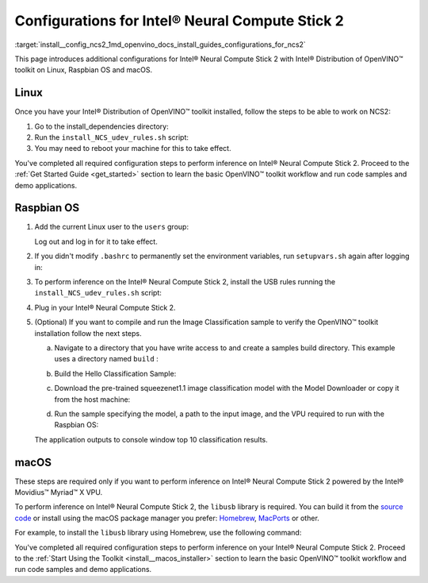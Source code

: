 .. index:: pair: page; Configurations for Intel® Neural Compute Stick 2
.. _install__config_ncs2:


Configurations for Intel® Neural Compute Stick 2
=================================================

:target:`install__config_ncs2_1md_openvino_docs_install_guides_configurations_for_ncs2`





.. _ncs guide:

This page introduces additional configurations for Intel® Neural Compute Stick 2 with Intel® Distribution of OpenVINO™ toolkit on Linux, Raspbian OS and macOS.

Linux
~~~~~

Once you have your Intel® Distribution of OpenVINO™ toolkit installed, follow the steps to be able to work on NCS2:

#. Go to the install_dependencies directory:
   
   .. ref-code-block:: cpp
   
   	cd <INSTALL_DIR>/install_dependencies/

#. Run the ``install_NCS_udev_rules.sh`` script:
   
   .. ref-code-block:: cpp
   
   	./install_NCS_udev_rules.sh

#. You may need to reboot your machine for this to take effect.

You've completed all required configuration steps to perform inference on Intel® Neural Compute Stick 2. Proceed to the :ref:`Get Started Guide <get_started>` section to learn the basic OpenVINO™ toolkit workflow and run code samples and demo applications.

.. _ncs guide raspbianos:

Raspbian OS
~~~~~~~~~~~

#. Add the current Linux user to the ``users`` group:
   
   .. ref-code-block:: cpp
   
   	sudo usermod -a -G users "$(whoami)"
   
   Log out and log in for it to take effect.

#. If you didn't modify ``.bashrc`` to permanently set the environment variables, run ``setupvars.sh`` again after logging in:
   
   .. ref-code-block:: cpp
   
   	source /opt/intel/openvino_2022/setupvars.sh

#. To perform inference on the Intel® Neural Compute Stick 2, install the USB rules running the ``install_NCS_udev_rules.sh`` script:
   
   .. ref-code-block:: cpp
   
   	sh /opt/intel/openvino_2022/install_dependencies/install_NCS_udev_rules.sh

#. Plug in your Intel® Neural Compute Stick 2.

#. (Optional) If you want to compile and run the Image Classification sample to verify the OpenVINO™ toolkit installation follow the next steps.
   
   a. Navigate to a directory that you have write access to and create a samples build directory. This example uses a directory named ``build`` :
   
   .. ref-code-block:: cpp
   
   	mkdir build && cd build
   
   b. Build the Hello Classification Sample:
   
   .. ref-code-block:: cpp
   
   	cmake -DCMAKE_BUILD_TYPE=Release -DCMAKE_CXX_FLAGS="-march=armv7-a" /opt/intel/openvino_2022/samples/cpp
   
   
   
   .. ref-code-block:: cpp
   
   	make -j2 hello_classification
   
   c. Download the pre-trained squeezenet1.1 image classification model with the Model Downloader or copy it from the host machine:
   
   .. ref-code-block:: cpp
   
   	git clone --depth 1 https://github.com/openvinotoolkit/open_model_zoo
   	cd open_model_zoo/tools/model_tools
   	python3 -m pip install --upgrade pip
   	python3 -m pip install -r requirements.in
   	python3 downloader.py --name squeezenet1.1
   
   d. Run the sample specifying the model, a path to the input image, and the VPU required to run with the Raspbian OS:
   
   .. ref-code-block:: cpp
   
   	./armv7l/Release/hello_classification <path_to_model>/squeezenet1.1.xml <path_to_image> MYRIAD
   
   The application outputs to console window top 10 classification results.

.. _ncs guide macos:

macOS
~~~~~

These steps are required only if you want to perform inference on Intel® Neural Compute Stick 2 powered by the Intel® Movidius™ Myriad™ X VPU.

To perform inference on Intel® Neural Compute Stick 2, the ``libusb`` library is required. You can build it from the `source code <https://github.com/libusb/libusb>`__ or install using the macOS package manager you prefer: `Homebrew <https://brew.sh/>`__, `MacPorts <https://www.macports.org/>`__ or other.

For example, to install the ``libusb`` library using Homebrew, use the following command:

.. ref-code-block:: cpp

	brew install libusb

You've completed all required configuration steps to perform inference on your Intel® Neural Compute Stick 2. Proceed to the :ref:`Start Using the Toolkit <install__macos_installer>` section to learn the basic OpenVINO™ toolkit workflow and run code samples and demo applications.

